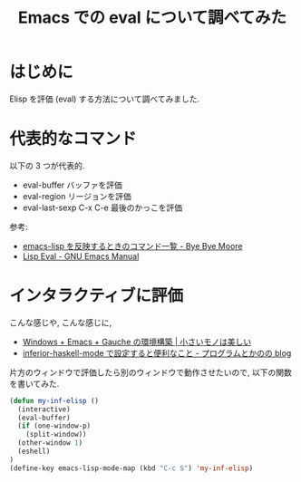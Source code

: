 #+OPTIONS: toc:nil num:nil todo:nil pri:nil tags:nil ^:nil TeX:nil
#+CATEGORY: 技術メモ, Emacs
#+TAGS: Elisp
#+DESCRIPTION: Emacs での eval について調べてみた
#+TITLE: Emacs での eval について調べてみた

#+BEGIN_HTML
<img alt="" src="http://futurismo.biz/wp-content/uploads/emacs_logo.jpg"/>
#+END_HTML

* はじめに
  Elisp を評価 (eval) する方法について調べてみました.

* 代表的なコマンド
  以下の 3 つが代表的.
   - eval-buffer バッファを評価
   - eval-region リージョンを評価
   - eval-last-sexp C-x C-e 最後のかっこを評価

   参考:
   - [[http://shuzo-kino.hateblo.jp/entry/2013/10/27/153038][emacs-lisp を反映するときのコマンド一覧 - Bye Bye Moore]]
   - [[http://www.gnu.org/software/emacs/manual/html_node/emacs/Lisp-Eval.html][Lisp Eval - GNU Emacs Manual]]
     
* インタラクティブに評価
  こんな感じや, こんな感じに,
  - [[https://hayate2255.wordpress.com/2013/02/03/windows7-emacs-gauche-%E3%81%AE%E7%92%B0%E5%A2%83%E6%A7%8B%E7%AF%89/][Windows + Emacs + Gauche の環境構築 | 小さいモノは美しい]]
  - [[http://d.hatena.ne.jp/pogin/20140121/1390299797][inferior-haskell-mode で設定すると便利なこと - プログラムとかのの blog]]

  片方のウィンドウで評価したら別のウィンドウで動作させたいので,
  以下の関数を書いてみた.

  #+begin_src emacs-lisp
(defun my-inf-elisp ()
  (interactive)
  (eval-buffer)
  (if (one-window-p)
    (split-window))
  (other-window 1)
  (eshell)
)
(define-key emacs-lisp-mode-map (kbd "C-c S") 'my-inf-elisp)
#+end_src
